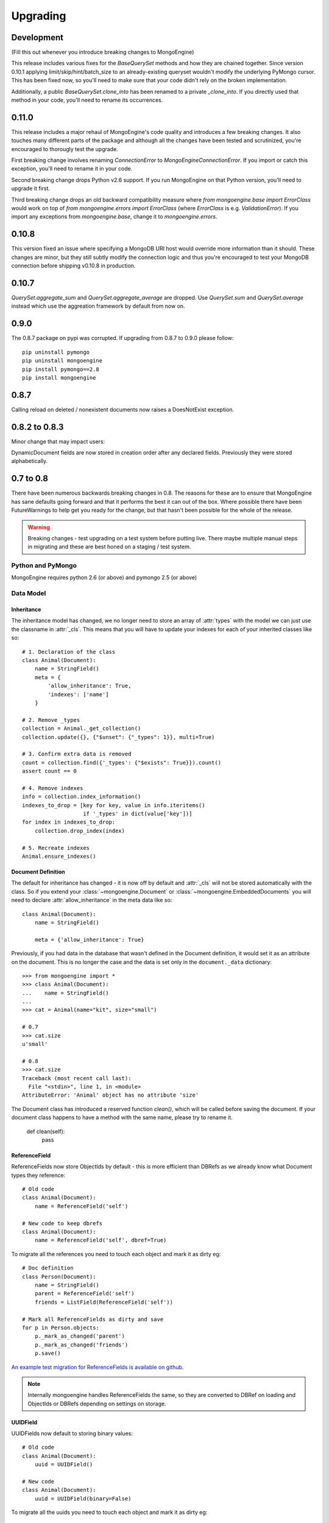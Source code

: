 #########
Upgrading
#########

Development
***********
(Fill this out whenever you introduce breaking changes to MongoEngine)

This release includes various fixes for the `BaseQuerySet` methods and how they
are chained together. Since version 0.10.1 applying limit/skip/hint/batch_size
to an already-existing queryset wouldn't modify the underlying PyMongo cursor.
This has been fixed now, so you'll need to make sure that your code didn't rely
on the broken implementation.

Additionally, a public `BaseQuerySet.clone_into` has been renamed to a private
`_clone_into`. If you directly used that method in your code, you'll need to
rename its occurrences.

0.11.0
******
This release includes a major rehaul of MongoEngine's code quality and
introduces a few breaking changes. It also touches many different parts of
the package and although all the changes have been tested and scrutinized,
you're encouraged to thorougly test the upgrade.

First breaking change involves renaming `ConnectionError` to `MongoEngineConnectionError`.
If you import or catch this exception, you'll need to rename it in your code.

Second breaking change drops Python v2.6 support. If you run MongoEngine on
that Python version, you'll need to upgrade it first.

Third breaking change drops an old backward compatibility measure where
`from mongoengine.base import ErrorClass` would work on top of
`from mongoengine.errors import ErrorClass` (where `ErrorClass` is e.g.
`ValidationError`). If you import any exceptions from `mongoengine.base`,
change it to `mongoengine.errors`.

0.10.8
******
This version fixed an issue where specifying a MongoDB URI host would override
more information than it should. These changes are minor, but they still
subtly modify the connection logic and thus you're encouraged to test your
MongoDB connection before shipping v0.10.8 in production.

0.10.7
******

`QuerySet.aggregate_sum` and `QuerySet.aggregate_average` are dropped. Use
`QuerySet.sum` and `QuerySet.average` instead which use the aggreation framework
by default from now on.

0.9.0
*****

The 0.8.7 package on pypi was corrupted.  If upgrading from 0.8.7 to 0.9.0 please follow: ::

    pip uninstall pymongo
    pip uninstall mongoengine
    pip install pymongo==2.8
    pip install mongoengine

0.8.7
*****

Calling reload on deleted / nonexistent documents now raises a DoesNotExist
exception.


0.8.2 to 0.8.3
**************

Minor change that may impact users:

DynamicDocument fields are now stored in creation order after any declared
fields.  Previously they were stored alphabetically.


0.7 to 0.8
**********

There have been numerous backwards breaking changes in 0.8.  The reasons for
these are to ensure that MongoEngine has sane defaults going forward and that it
performs the best it can out of the box.  Where possible there have been
FutureWarnings to help get you ready for the change, but that hasn't been
possible for the whole of the release.

.. warning:: Breaking changes - test upgrading on a test system before putting
    live. There maybe multiple manual steps in migrating and these are best honed
    on a staging / test system.

Python and PyMongo
==================

MongoEngine requires python 2.6 (or above) and pymongo 2.5 (or above)

Data Model
==========

Inheritance
-----------

The inheritance model has changed, we no longer need to store an array of
:attr:`types` with the model we can just use the classname in :attr:`_cls`.
This means that you will have to update your indexes for each of your
inherited classes like so: ::

    # 1. Declaration of the class
    class Animal(Document):
        name = StringField()
        meta = {
            'allow_inheritance': True,
            'indexes': ['name']
        }

    # 2. Remove _types
    collection = Animal._get_collection()
    collection.update({}, {"$unset": {"_types": 1}}, multi=True)

    # 3. Confirm extra data is removed
    count = collection.find({'_types': {"$exists": True}}).count()
    assert count == 0

    # 4. Remove indexes
    info = collection.index_information()
    indexes_to_drop = [key for key, value in info.iteritems()
                       if '_types' in dict(value['key'])]
    for index in indexes_to_drop:
        collection.drop_index(index)

    # 5. Recreate indexes
    Animal.ensure_indexes()


Document Definition
-------------------

The default for inheritance has changed - it is now off by default and
:attr:`_cls` will not be stored automatically with the class.  So if you extend
your :class:`~mongoengine.Document` or :class:`~mongoengine.EmbeddedDocuments`
you will need to declare :attr:`allow_inheritance` in the meta data like so: ::

    class Animal(Document):
        name = StringField()

        meta = {'allow_inheritance': True}

Previously, if you had data in the database that wasn't defined in the Document
definition, it would set it as an attribute on the document.  This is no longer
the case and the data is set only in the ``document._data`` dictionary: ::

    >>> from mongoengine import *
    >>> class Animal(Document):
    ...    name = StringField()
    ...
    >>> cat = Animal(name="kit", size="small")

    # 0.7
    >>> cat.size
    u'small'

    # 0.8
    >>> cat.size
    Traceback (most recent call last):
      File "<stdin>", line 1, in <module>
    AttributeError: 'Animal' object has no attribute 'size'

The Document class has introduced a reserved function `clean()`, which will be
called before saving the document. If your document class happens to have a method
with the same name, please try to rename it.

    def clean(self):
        pass

ReferenceField
--------------

ReferenceFields now store ObjectIds by default - this is more efficient than
DBRefs as we already know what Document types they reference::

    # Old code
    class Animal(Document):
        name = ReferenceField('self')

    # New code to keep dbrefs
    class Animal(Document):
        name = ReferenceField('self', dbref=True)

To migrate all the references you need to touch each object and mark it as dirty
eg::

    # Doc definition
    class Person(Document):
        name = StringField()
        parent = ReferenceField('self')
        friends = ListField(ReferenceField('self'))

    # Mark all ReferenceFields as dirty and save
    for p in Person.objects:
        p._mark_as_changed('parent')
        p._mark_as_changed('friends')
        p.save()

`An example test migration for ReferenceFields is available on github
<https://github.com/MongoEngine/mongoengine/blob/master/tests/migration/refrencefield_dbref_to_object_id.py>`_.

.. Note:: Internally mongoengine handles ReferenceFields the same, so they are
   converted to DBRef on loading and ObjectIds or DBRefs depending on settings
   on storage.

UUIDField
---------

UUIDFields now default to storing binary values::

    # Old code
    class Animal(Document):
        uuid = UUIDField()

    # New code
    class Animal(Document):
        uuid = UUIDField(binary=False)

To migrate all the uuids you need to touch each object and mark it as dirty
eg::

    # Doc definition
    class Animal(Document):
        uuid = UUIDField()

    # Mark all UUIDFields as dirty and save
    for a in Animal.objects:
        a._mark_as_changed('uuid')
        a.save()

`An example test migration for UUIDFields is available on github
<https://github.com/MongoEngine/mongoengine/blob/master/tests/migration/uuidfield_to_binary.py>`_.

DecimalField
------------

DecimalFields now store floats - previously it was storing strings and that
made it impossible to do comparisons when querying correctly.::

    # Old code
    class Person(Document):
        balance = DecimalField()

    # New code
    class Person(Document):
        balance = DecimalField(force_string=True)

To migrate all the DecimalFields you need to touch each object and mark it as dirty
eg::

    # Doc definition
    class Person(Document):
        balance = DecimalField()

    # Mark all DecimalField's as dirty and save
    for p in Person.objects:
        p._mark_as_changed('balance')
        p.save()

.. note:: DecimalFields have also been improved with the addition of precision
    and rounding.  See :class:`~mongoengine.fields.DecimalField` for more information.

`An example test migration for DecimalFields is available on github
<https://github.com/MongoEngine/mongoengine/blob/master/tests/migration/decimalfield_as_float.py>`_.

Cascading Saves
---------------
To improve performance document saves will no longer automatically cascade.
Any changes to a Document's references will either have to be saved manually or
you will have to explicitly tell it to cascade on save::

    # At the class level:
    class Person(Document):
        meta = {'cascade': True}

    # Or on save:
    my_document.save(cascade=True)

Storage
-------

Document and Embedded Documents are now serialized based on declared field order.
Previously, the data was passed to mongodb as a dictionary and which meant that
order wasn't guaranteed - so things like ``$addToSet`` operations on
:class:`~mongoengine.EmbeddedDocument` could potentially fail in unexpected
ways.

If this impacts you, you may want to rewrite the objects using the
``doc.mark_as_dirty('field')`` pattern described above.  If you are using a
compound primary key then you will need to ensure the order is fixed and match
your EmbeddedDocument to that order.

Querysets
=========

Attack of the clones
--------------------

Querysets now return clones and should no longer be considered editable in
place.  This brings us in line with how Django's querysets work and removes a
long running gotcha.  If you edit your querysets inplace you will have to
update your code like so: ::

    # Old code:
    mammals = Animal.objects(type="mammal")
    mammals.filter(order="Carnivora")       # Returns a cloned queryset that isn't assigned to anything - so this will break in 0.8
    [m for m in mammals]                    # This will return all mammals in 0.8 as the 2nd filter returned a new queryset

    # Update example a) assign queryset after a change:
    mammals = Animal.objects(type="mammal")
    carnivores = mammals.filter(order="Carnivora") # Reassign the new queryset so filter can be applied
    [m for m in carnivores]                        # This will return all carnivores

    # Update example b) chain the queryset:
    mammals = Animal.objects(type="mammal").filter(order="Carnivora")  # The final queryset is assgined to mammals
    [m for m in mammals]                                               # This will return all carnivores

Len iterates the queryset
-------------------------

If you ever did `len(queryset)` it previously did a `count()` under the covers,
this caused some unusual issues.  As `len(queryset)` is most often used by
`list(queryset)` we now cache the queryset results and use that for the length.

This isn't as performant as a `count()` and if you aren't iterating the
queryset you should upgrade to use count::

    # Old code
    len(Animal.objects(type="mammal"))

    # New code
    Animal.objects(type="mammal").count()


.only() now inline with .exclude()
----------------------------------

The behaviour of `.only()` was highly ambiguous, now it works in mirror fashion
to `.exclude()`.  Chaining `.only()` calls will increase the fields required::

    # Old code
    Animal.objects().only(['type', 'name']).only('name', 'order')  # Would have returned just `name`

    # New code
    Animal.objects().only('name')

    # Note:
    Animal.objects().only(['name']).only('order')  # Now returns `name` *and* `order`


Client
======
PyMongo 2.4 came with a new connection client; MongoClient_ and started the
depreciation of the old :class:`~pymongo.connection.Connection`. MongoEngine
now uses the latest `MongoClient` for connections.  By default operations were
`safe` but if you turned them off or used the connection directly this will
impact your queries.

Querysets
---------

Safe
^^^^

`safe` has been depreciated in the new MongoClient connection.  Please use
`write_concern` instead.  As `safe` always defaulted as `True` normally no code
change is required. To disable confirmation of the write just pass `{"w": 0}`
eg: ::

   # Old
   Animal(name="Dinasour").save(safe=False)

   # new code:
   Animal(name="Dinasour").save(write_concern={"w": 0})

Write Concern
^^^^^^^^^^^^^

`write_options` has been replaced with `write_concern` to bring it inline with
pymongo. To upgrade simply rename any instances where you used the `write_option`
keyword  to `write_concern` like so::

   # Old code:
   Animal(name="Dinasour").save(write_options={"w": 2})

   # new code:
   Animal(name="Dinasour").save(write_concern={"w": 2})


Indexes
=======

Index methods are no longer tied to querysets but rather to the document class.
Although `QuerySet._ensure_indexes` and `QuerySet.ensure_index` still exist.
They should be replaced with :func:`~mongoengine.Document.ensure_indexes` /
:func:`~mongoengine.Document.ensure_index`.

SequenceFields
==============

:class:`~mongoengine.fields.SequenceField` now inherits from `BaseField` to
allow flexible storage of the calculated value.  As such MIN and MAX settings
are no longer handled.

.. _MongoClient: http://blog.mongodb.org/post/36666163412/introducing-mongoclient

0.6 to 0.7
**********

Cascade saves
=============

Saves will raise a `FutureWarning` if they cascade and cascade hasn't been set
to True.  This is because in 0.8 it will default to False.  If you require
cascading saves then either set it in the `meta` or pass
via `save` eg ::

    # At the class level:
    class Person(Document):
        meta = {'cascade': True}

    # Or in code:
    my_document.save(cascade=True)

.. note::
    Remember: cascading saves **do not** cascade through lists.

ReferenceFields
===============

ReferenceFields now can store references as ObjectId strings instead of DBRefs.
This will become the default in 0.8 and if `dbref` is not set a `FutureWarning`
will be raised.


To explicitly continue to use DBRefs change the `dbref` flag
to True ::

   class Person(Document):
       groups = ListField(ReferenceField(Group, dbref=True))

To migrate to using strings instead of DBRefs you will have to manually
migrate ::

        # Step 1 - Migrate the model definition
        class Group(Document):
            author = ReferenceField(User, dbref=False)
            members = ListField(ReferenceField(User, dbref=False))

        # Step 2 - Migrate the data
        for g in Group.objects():
            g.author = g.author
            g.members = g.members
            g.save()


item_frequencies
================

In the 0.6 series we added support for null / zero / false values in
item_frequencies.  A side effect was to return keys in the value they are
stored in rather than as string representations.  Your code may need to be
updated to handle native types rather than strings keys for the results of
item frequency queries.

BinaryFields
============

Binary fields have been updated so that they are native binary types.  If you
previously were doing `str` comparisons with binary field values you will have
to update and wrap the value in a `str`.

0.5 to 0.6
**********

Embedded Documents - if you had a `pk` field you will have to rename it from
`_id` to `pk` as pk is no longer a property of Embedded Documents.

Reverse Delete Rules in Embedded Documents, MapFields and DictFields now throw
an InvalidDocument error as they aren't currently supported.

Document._get_subclasses - Is no longer used and the class method has been
removed.

Document.objects.with_id - now raises an InvalidQueryError if used with a
filter.

FutureWarning - A future warning has been added to all inherited classes that
don't define :attr:`allow_inheritance` in their meta.

You may need to update pyMongo to 2.0 for use with Sharding.

0.4 to 0.5
**********

There have been the following backwards incompatibilities from 0.4 to 0.5.  The
main areas of changed are: choices in fields, map_reduce and collection names.

Choice options:
===============

Are now expected to be an iterable of tuples, with the first element in each
tuple being the actual value to be stored. The second element is the
human-readable name for the option.


PyMongo / MongoDB
=================

map reduce now requires pymongo 1.11+- The pymongo `merge_output` and
`reduce_output` parameters, have been depreciated.

More methods now use map_reduce as db.eval is not supported for sharding as
such the following have been changed:

    * :meth:`~mongoengine.queryset.QuerySet.sum`
    * :meth:`~mongoengine.queryset.QuerySet.average`
    * :meth:`~mongoengine.queryset.QuerySet.item_frequencies`


Default collection naming
=========================

Previously it was just lowercase, it's now much more pythonic and readable as
it's lowercase and underscores, previously ::

    class MyAceDocument(Document):
        pass

    MyAceDocument._meta['collection'] == myacedocument

In 0.5 this will change to ::

    class MyAceDocument(Document):
        pass

    MyAceDocument._get_collection_name() == my_ace_document

To upgrade use a Mixin class to set meta like so ::

    class BaseMixin(object):
        meta = {
            'collection': lambda c: c.__name__.lower()
        }

    class MyAceDocument(Document, BaseMixin):
        pass

    MyAceDocument._get_collection_name() == "myacedocument"

Alternatively, you can rename your collections eg ::

    from mongoengine.connection import _get_db
    from mongoengine.base import _document_registry

    def rename_collections():
        db = _get_db()

        failure = False

        collection_names = [d._get_collection_name()
                            for d in _document_registry.values()]

        for new_style_name in collection_names:
            if not new_style_name:  # embedded documents don't have collections
                continue
            old_style_name = new_style_name.replace('_', '')

            if old_style_name == new_style_name:
                continue  # Nothing to do

            existing = db.collection_names()
            if old_style_name in existing:
                if new_style_name in existing:
                    failure = True
                    print "FAILED to rename: %s to %s (already exists)" % (
                        old_style_name, new_style_name)
                else:
                    db[old_style_name].rename(new_style_name)
                    print "Renamed:  %s to %s" % (old_style_name,
                                                  new_style_name)

        if failure:
            print "Upgrading  collection names failed"
        else:
            print "Upgraded collection names"


mongodb 1.8 > 2.0 +
===================

It's been reported that indexes may need to be recreated to the newer version of indexes.
To do this drop indexes and call ``ensure_indexes`` on each model.
